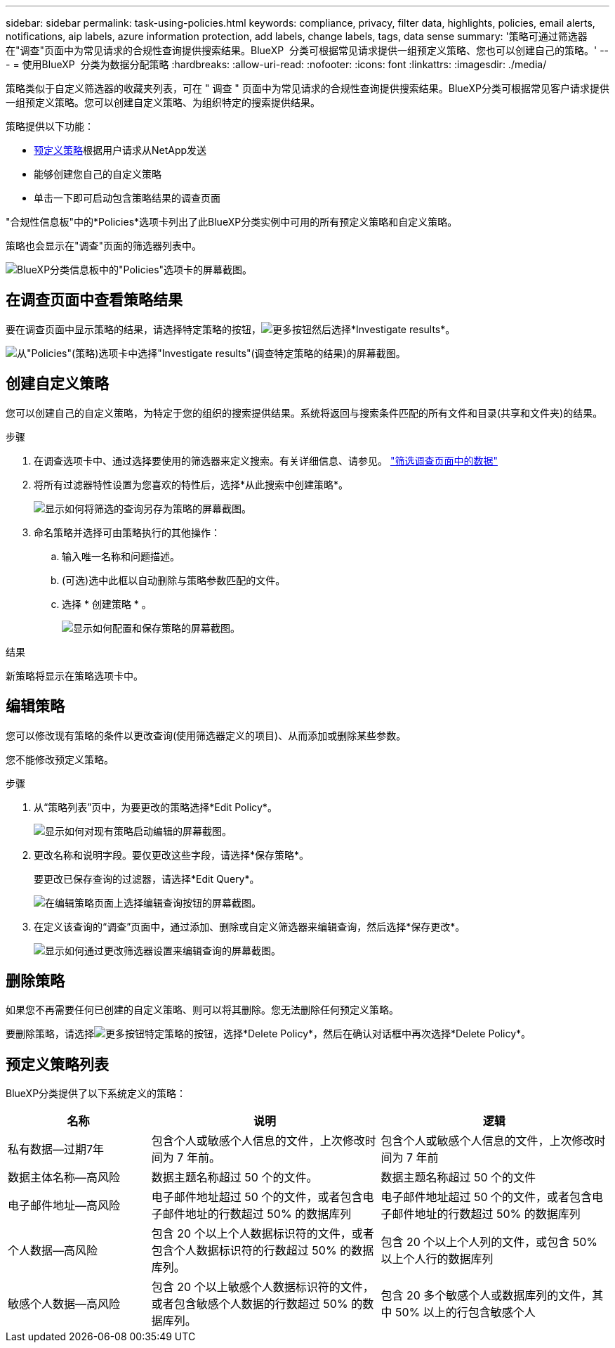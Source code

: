 ---
sidebar: sidebar 
permalink: task-using-policies.html 
keywords: compliance, privacy, filter data, highlights, policies, email alerts, notifications, aip labels, azure information protection, add labels, change labels, tags, data sense 
summary: '策略可通过筛选器在"调查"页面中为常见请求的合规性查询提供搜索结果。BlueXP  分类可根据常见请求提供一组预定义策略、您也可以创建自己的策略。' 
---
= 使用BlueXP  分类为数据分配策略
:hardbreaks:
:allow-uri-read: 
:nofooter: 
:icons: font
:linkattrs: 
:imagesdir: ./media/


[role="lead"]
策略类似于自定义筛选器的收藏夹列表，可在 " 调查 " 页面中为常见请求的合规性查询提供搜索结果。BlueXP分类可根据常见客户请求提供一组预定义策略。您可以创建自定义策略、为组织特定的搜索提供结果。

策略提供以下功能：

* <<预定义策略列表,预定义策略>>根据用户请求从NetApp发送
* 能够创建您自己的自定义策略
* 单击一下即可启动包含策略结果的调查页面


"合规性信息板"中的*Policies*选项卡列出了此BlueXP分类实例中可用的所有预定义策略和自定义策略。

策略也会显示在"调查"页面的筛选器列表中。

image:screenshot_compliance_highlights_tab.png["BlueXP分类信息板中的\"Policies\"选项卡的屏幕截图。"]



== 在调查页面中查看策略结果

要在调查页面中显示策略的结果，请选择特定策略的按钮，image:screenshot_gallery_options.gif["更多按钮"]然后选择*Investigate results*。

image:screenshot_compliance_highlights_investigate.png["从\"Policies\"(策略)选项卡中选择\"Investigate results\"(调查特定策略的结果)的屏幕截图。"]



== 创建自定义策略

您可以创建自己的自定义策略，为特定于您的组织的搜索提供结果。系统将返回与搜索条件匹配的所有文件和目录(共享和文件夹)的结果。

.步骤
. 在调查选项卡中、通过选择要使用的筛选器来定义搜索。有关详细信息、请参见。 link:task-investigate-data.html["筛选调查页面中的数据"]
. 将所有过滤器特性设置为您喜欢的特性后，选择*从此搜索中创建策略*。
+
image:screenshot_compliance_save_as_highlight.png["显示如何将筛选的查询另存为策略的屏幕截图。"]

. 命名策略并选择可由策略执行的其他操作：
+
.. 输入唯一名称和问题描述。
.. (可选)选中此框以自动删除与策略参数匹配的文件。
.. 选择 * 创建策略 * 。
+
image:screenshot_compliance_save_highlight2.png["显示如何配置和保存策略的屏幕截图。"]





.结果
新策略将显示在策略选项卡中。



== 编辑策略

您可以修改现有策略的条件以更改查询(使用筛选器定义的项目)、从而添加或删除某些参数。

您不能修改预定义策略。

.步骤
. 从“策略列表”页中，为要更改的策略选择*Edit Policy*。
+
image:screenshot_compliance_edit_policy_button.png["显示如何对现有策略启动编辑的屏幕截图。"]

. 更改名称和说明字段。要仅更改这些字段，请选择*保存策略*。
+
要更改已保存查询的过滤器，请选择*Edit Query*。

+
image:screenshot_compliance_edit_policy_dialog.png["在编辑策略页面上选择编辑查询按钮的屏幕截图。"]

. 在定义该查询的“调查”页面中，通过添加、删除或自定义筛选器来编辑查询，然后选择*保存更改*。
+
image:screenshot_compliance_edit_policy_query.png["显示如何通过更改筛选器设置来编辑查询的屏幕截图。"]





== 删除策略

如果您不再需要任何已创建的自定义策略、则可以将其删除。您无法删除任何预定义策略。

要删除策略，请选择image:screenshot_gallery_options.gif["更多按钮"]特定策略的按钮，选择*Delete Policy*，然后在确认对话框中再次选择*Delete Policy*。



== 预定义策略列表

BlueXP分类提供了以下系统定义的策略：

[cols="25,40,40"]
|===
| 名称 | 说明 | 逻辑 


| 私有数据—过期7年 | 包含个人或敏感个人信息的文件，上次修改时间为 7 年前。 | 包含个人或敏感个人信息的文件，上次修改时间为 7 年前 


| 数据主体名称—高风险 | 数据主题名称超过 50 个的文件。 | 数据主题名称超过 50 个的文件 


| 电子邮件地址—高风险 | 电子邮件地址超过 50 个的文件，或者包含电子邮件地址的行数超过 50% 的数据库列 | 电子邮件地址超过 50 个的文件，或者包含电子邮件地址的行数超过 50% 的数据库列 


| 个人数据—高风险 | 包含 20 个以上个人数据标识符的文件，或者包含个人数据标识符的行数超过 50% 的数据库列。 | 包含 20 个以上个人列的文件，或包含 50% 以上个人行的数据库列 


| 敏感个人数据—高风险 | 包含 20 个以上敏感个人数据标识符的文件，或者包含敏感个人数据的行数超过 50% 的数据库列。 | 包含 20 多个敏感个人或数据库列的文件，其中 50% 以上的行包含敏感个人 
|===